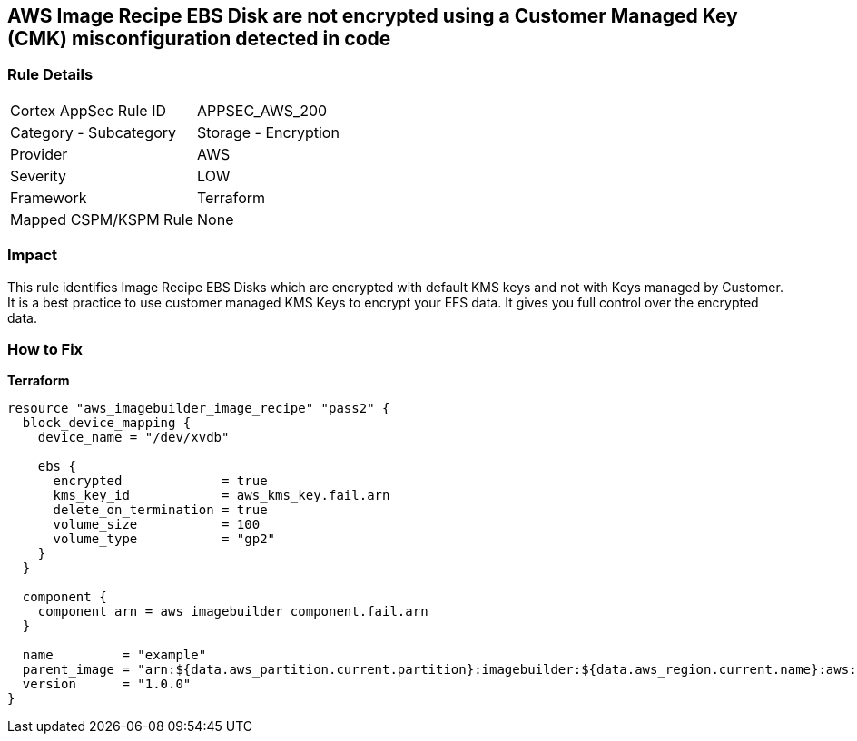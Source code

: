 == AWS Image Recipe EBS Disk are not encrypted using a Customer Managed Key (CMK) misconfiguration detected in code


=== Rule Details

[cols="1,2"]
|===
|Cortex AppSec Rule ID |APPSEC_AWS_200
|Category - Subcategory |Storage - Encryption
|Provider |AWS
|Severity |LOW
|Framework |Terraform
|Mapped CSPM/KSPM Rule |None
|===




=== Impact
This rule identifies Image Recipe EBS Disks which are encrypted with default KMS keys and not with Keys managed by Customer.
It is a best practice to use customer managed KMS Keys to encrypt your EFS data.
It gives you full control over the encrypted data.

//
=== How to Fix


*Terraform* 




[source,go]
----
resource "aws_imagebuilder_image_recipe" "pass2" {
  block_device_mapping {
    device_name = "/dev/xvdb"

    ebs {
      encrypted             = true
      kms_key_id            = aws_kms_key.fail.arn
      delete_on_termination = true
      volume_size           = 100
      volume_type           = "gp2"
    }
  }

  component {
    component_arn = aws_imagebuilder_component.fail.arn
  }

  name         = "example"
  parent_image = "arn:${data.aws_partition.current.partition}:imagebuilder:${data.aws_region.current.name}:aws:image/amazon-linux-2-x86/x.x.x"
  version      = "1.0.0"
}
----
